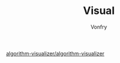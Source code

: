 #+TITLE: Visual
#+AUTHOR: Vonfry

- [[https://github.com/algorithm-visualizer/algorithm-visualizer][algorithm-visualizer/algorithm-visualizer]] ::
